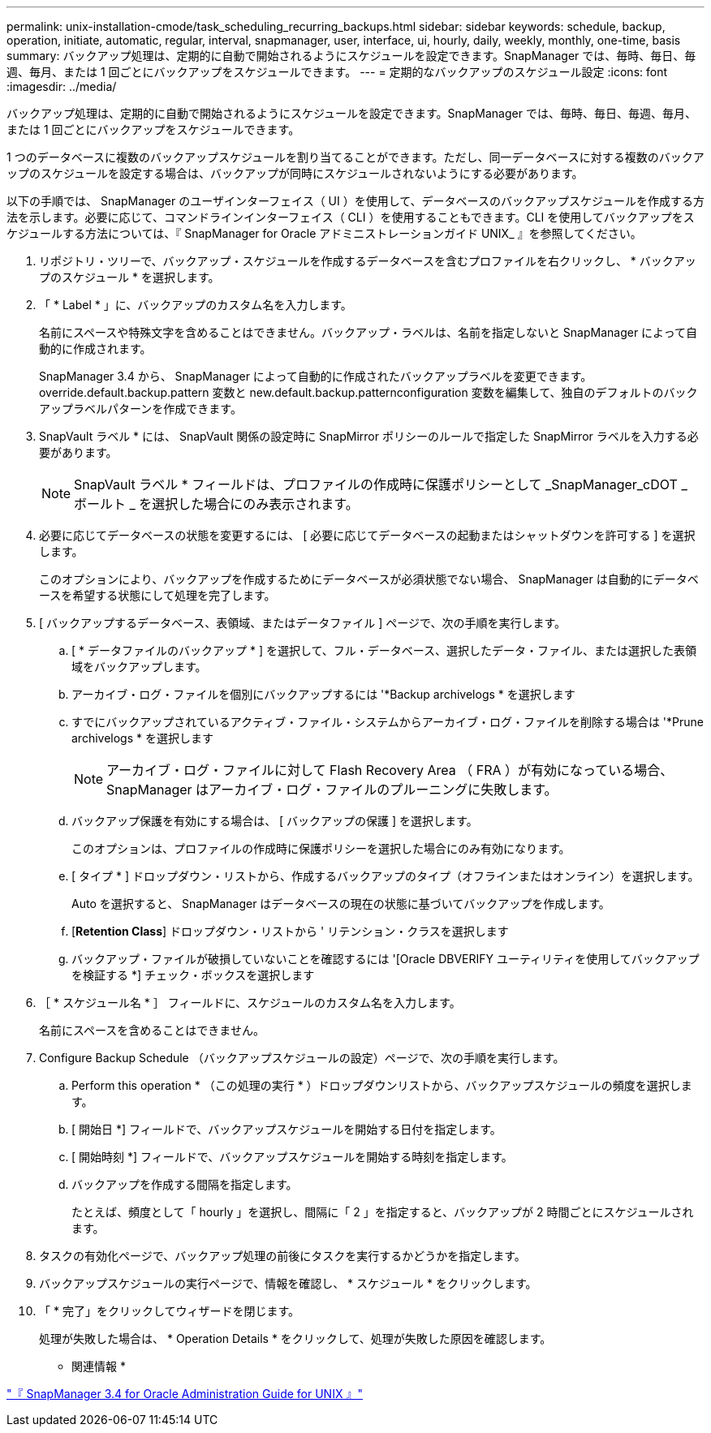 ---
permalink: unix-installation-cmode/task_scheduling_recurring_backups.html 
sidebar: sidebar 
keywords: schedule, backup, operation, initiate, automatic, regular, interval, snapmanager, user, interface, ui, hourly, daily, weekly, monthly, one-time, basis 
summary: バックアップ処理は、定期的に自動で開始されるようにスケジュールを設定できます。SnapManager では、毎時、毎日、毎週、毎月、または 1 回ごとにバックアップをスケジュールできます。 
---
= 定期的なバックアップのスケジュール設定
:icons: font
:imagesdir: ../media/


[role="lead"]
バックアップ処理は、定期的に自動で開始されるようにスケジュールを設定できます。SnapManager では、毎時、毎日、毎週、毎月、または 1 回ごとにバックアップをスケジュールできます。

1 つのデータベースに複数のバックアップスケジュールを割り当てることができます。ただし、同一データベースに対する複数のバックアップのスケジュールを設定する場合は、バックアップが同時にスケジュールされないようにする必要があります。

以下の手順では、 SnapManager のユーザインターフェイス（ UI ）を使用して、データベースのバックアップスケジュールを作成する方法を示します。必要に応じて、コマンドラインインターフェイス（ CLI ）を使用することもできます。CLI を使用してバックアップをスケジュールする方法については、『 SnapManager for Oracle アドミニストレーションガイド UNIX_ 』を参照してください。

. リポジトリ・ツリーで、バックアップ・スケジュールを作成するデータベースを含むプロファイルを右クリックし、 * バックアップのスケジュール * を選択します。
. 「 * Label * 」に、バックアップのカスタム名を入力します。
+
名前にスペースや特殊文字を含めることはできません。バックアップ・ラベルは、名前を指定しないと SnapManager によって自動的に作成されます。

+
SnapManager 3.4 から、 SnapManager によって自動的に作成されたバックアップラベルを変更できます。override.default.backup.pattern 変数と new.default.backup.patternconfiguration 変数を編集して、独自のデフォルトのバックアップラベルパターンを作成できます。

. SnapVault ラベル * には、 SnapVault 関係の設定時に SnapMirror ポリシーのルールで指定した SnapMirror ラベルを入力する必要があります。
+

NOTE: SnapVault ラベル * フィールドは、プロファイルの作成時に保護ポリシーとして _SnapManager_cDOT _ ボールト _ を選択した場合にのみ表示されます。

. 必要に応じてデータベースの状態を変更するには、 [ 必要に応じてデータベースの起動またはシャットダウンを許可する ] を選択します。
+
このオプションにより、バックアップを作成するためにデータベースが必須状態でない場合、 SnapManager は自動的にデータベースを希望する状態にして処理を完了します。

. [ バックアップするデータベース、表領域、またはデータファイル ] ページで、次の手順を実行します。
+
.. [ * データファイルのバックアップ * ] を選択して、フル・データベース、選択したデータ・ファイル、または選択した表領域をバックアップします。
.. アーカイブ・ログ・ファイルを個別にバックアップするには '*Backup archivelogs * を選択します
.. すでにバックアップされているアクティブ・ファイル・システムからアーカイブ・ログ・ファイルを削除する場合は '*Prune archivelogs * を選択します
+

NOTE: アーカイブ・ログ・ファイルに対して Flash Recovery Area （ FRA ）が有効になっている場合、 SnapManager はアーカイブ・ログ・ファイルのプルーニングに失敗します。

.. バックアップ保護を有効にする場合は、 [ バックアップの保護 ] を選択します。
+
このオプションは、プロファイルの作成時に保護ポリシーを選択した場合にのみ有効になります。

.. [ タイプ * ] ドロップダウン・リストから、作成するバックアップのタイプ（オフラインまたはオンライン）を選択します。
+
Auto を選択すると、 SnapManager はデータベースの現在の状態に基づいてバックアップを作成します。

.. [*Retention Class*] ドロップダウン・リストから ' リテンション・クラスを選択します
.. バックアップ・ファイルが破損していないことを確認するには '[Oracle DBVERIFY ユーティリティを使用してバックアップを検証する *] チェック・ボックスを選択します


. ［ * スケジュール名 * ］ フィールドに、スケジュールのカスタム名を入力します。
+
名前にスペースを含めることはできません。

. Configure Backup Schedule （バックアップスケジュールの設定）ページで、次の手順を実行します。
+
.. Perform this operation * （この処理の実行 * ）ドロップダウンリストから、バックアップスケジュールの頻度を選択します。
.. [ 開始日 *] フィールドで、バックアップスケジュールを開始する日付を指定します。
.. [ 開始時刻 *] フィールドで、バックアップスケジュールを開始する時刻を指定します。
.. バックアップを作成する間隔を指定します。
+
たとえば、頻度として「 hourly 」を選択し、間隔に「 2 」を指定すると、バックアップが 2 時間ごとにスケジュールされます。



. タスクの有効化ページで、バックアップ処理の前後にタスクを実行するかどうかを指定します。
. バックアップスケジュールの実行ページで、情報を確認し、 * スケジュール * をクリックします。
. 「 * 完了」をクリックしてウィザードを閉じます。
+
処理が失敗した場合は、 * Operation Details * をクリックして、処理が失敗した原因を確認します。



* 関連情報 *

https://library.netapp.com/ecm/ecm_download_file/ECMP12471546["『 SnapManager 3.4 for Oracle Administration Guide for UNIX 』"]
